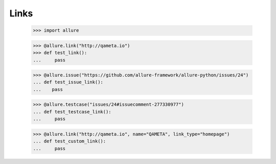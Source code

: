 Links
-----

    >>> import allure

    >>> @allure.link("http://qameta.io")
    >>> def test_link():
    ...     pass


    >>> @allure.issue("https://github.com/allure-framework/allure-python/issues/24")
    ... def test_issue_link():
    ...    pass


    >>> @allure.testcase("issues/24#issuecomment-277330977")
    ... def test_testcase_link():
    ...     pass


    >>> @allure.link("http://qameta.io", name="QAMETA", link_type="homepage")
    ... def test_custom_link():
    ...     pass

